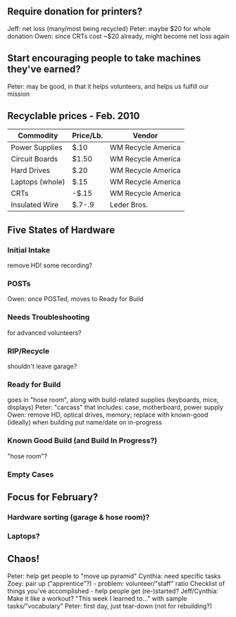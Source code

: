 ** Require donation for printers?
   Jeff: net loss (many/most being recycled)
   Peter: maybe $20 for whole donation
   Owen: since CRTs cost ~$20 already, might become net loss again
** Start encouraging people to take machines they've earned?
   Peter: may be good, in that it helps volunteers, and helps us fulfill our mission
** Recyclable prices - Feb. 2010
   | Commodity       | Price/Lb. | Vendor             |
   |-----------------+-----------+--------------------|
   | Power Supplies  | $.10      | WM Recycle America |
   | Circuit Boards  | $1.50     | WM Recycle America |
   | Hard Drives     | $.20      | WM Recycle America |
   | Laptops (whole) | $.15      | WM Recycle America |
   | CRTs            | -$.15     | WM Recycle America |
   | Insulated Wire  | $.7-.9    | Leder Bros.        |
** Five States of Hardware
*** Initial Intake
    remove HD!
    some recording?
*** POSTs
    Owen: once POSTed, moves to Ready for Build
*** Needs Troubleshooting
    for advanced volunteers?
*** RIP/Recycle
    shouldn't leave garage?
*** Ready for Build
    goes in "hose room", along with build-related supplies (keyboards, mice, displays)
    Peter: "carcass" that includes: case, motherboard, power supply
    Owen: remove HD, optical drives, memory; replace with known-good (ideally) when building
    put name/date on in-progress 
*** Known Good Build (and Build In Progress?)
    "hose room"?
*** Empty Cases
** Focus for February?
*** Hardware sorting (garage & hose room)?
*** Laptops?
** Chaos!
   Peter: help get people to "move up pyramid"
   Cynthia: need specific tasks
   Zoey: pair up ("apprentice"?) - problem: volunteer/"staff" ratio
   Checklist of things you've accomplished - help people get (re-)started?
   Jeff/Cynthia: Make it like a workout? "This week I learned to..." with sample tasks/"vocabulary"
   Peter: first day, just tear-down (not for rebuilding?)